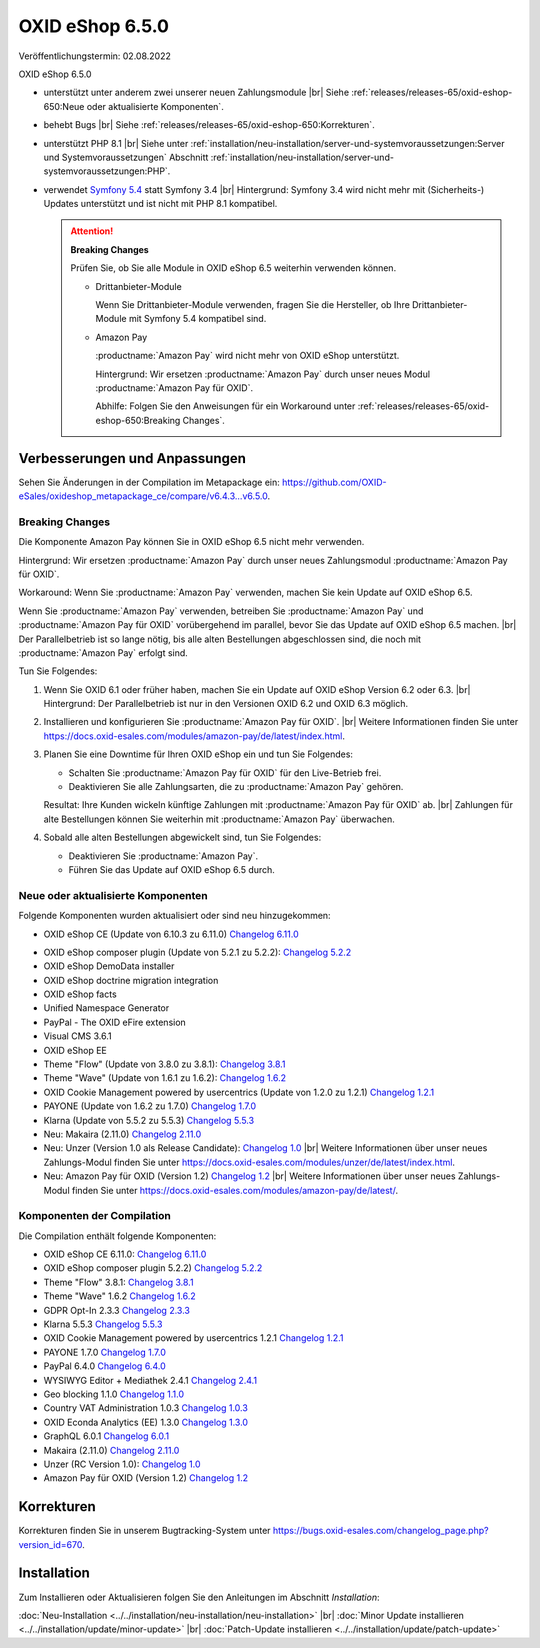 OXID eShop 6.5.0
================

Veröffentlichungstermin: 02.08.2022

OXID eShop 6.5.0

* unterstützt unter anderem zwei unserer neuen Zahlungsmodule
  |br|
  Siehe :ref:`releases/releases-65/oxid-eshop-650:Neue oder aktualisierte Komponenten`.
* behebt Bugs
  |br|
  Siehe :ref:`releases/releases-65/oxid-eshop-650:Korrekturen`.
* unterstützt PHP 8.1
  |br|
  Siehe unter :ref:`installation/neu-installation/server-und-systemvoraussetzungen:Server und Systemvoraussetzungen` Abschnitt :ref:`installation/neu-installation/server-und-systemvoraussetzungen:PHP`.
* verwendet `Symfony 5.4 <https://symfony.com/releases/5.4>`_ statt Symfony 3.4
  |br|
  Hintergrund: Symfony 3.4 wird nicht mehr mit (Sicherheits-) Updates unterstützt und ist nicht mit PHP 8.1 kompatibel.

  .. attention::

     **Breaking Changes**

     Prüfen Sie, ob Sie alle Module in OXID eShop 6.5 weiterhin verwenden können.

     * Drittanbieter-Module

       Wenn Sie Drittanbieter-Module verwenden, fragen Sie die Hersteller, ob Ihre Drittanbieter-Module mit Symfony 5.4 kompatibel sind.

     * Amazon Pay

       :productname:`Amazon Pay` wird nicht mehr von OXID eShop unterstützt.

       Hintergrund: Wir ersetzen :productname:`Amazon Pay` durch unser neues Modul :productname:`Amazon Pay für OXID`.

       Abhilfe: Folgen Sie den Anweisungen für ein Workaround unter :ref:`releases/releases-65/oxid-eshop-650:Breaking Changes`.


Verbesserungen und Anpassungen
------------------------------

Sehen Sie Änderungen in der Compilation im Metapackage ein: `<https://github.com/OXID-eSales/oxideshop_metapackage_ce/compare/v6.4.3…v6.5.0>`_.

Breaking Changes
^^^^^^^^^^^^^^^^

Die Komponente Amazon Pay können Sie in OXID eShop 6.5 nicht mehr verwenden.

Hintergrund: Wir ersetzen :productname:`Amazon Pay` durch unser neues Zahlungsmodul :productname:`Amazon Pay für OXID`.

.. todo: Was bedeutet genau:
    Das bisherige Amazon Pay Modul ist nicht mehr Teil der Compilation, -- funzt es unter 6.5 oder nicht?
     sondern wird durch ein neues Modul für den Zahlungsverkehr und Checkout mit Amazon ersetzt.
    Bitte beachten Sie dies beim Update und testen Sie vorab das neue Modul ausgiebig,
    um anschließend eine reibungslose Umstellung im Live-Betrieb zu gewährleisten.

Workaround: Wenn Sie :productname:`Amazon Pay` verwenden, machen Sie kein Update auf OXID eShop 6.5.

Wenn Sie :productname:`Amazon Pay` verwenden, betreiben Sie :productname:`Amazon Pay` und :productname:`Amazon Pay für OXID` vorübergehend im parallel, bevor Sie das Update auf OXID eShop 6.5 machen.
|br|
Der Parallelbetrieb ist so lange nötig, bis alle alten Bestellungen abgeschlossen sind, die noch mit :productname:`Amazon Pay` erfolgt sind.

Tun Sie Folgendes:

1. Wenn Sie OXID 6.1 oder früher haben, machen Sie ein Update auf OXID eShop Version 6.2 oder 6.3.
   |br|
   Hintergrund: Der Parallelbetrieb ist nur in den Versionen OXID 6.2 und OXID 6.3 möglich.

   .. todo: #ML klären: Aussage falsch: "Installieren Sie Amazon Pay für den OXID eShop ab Version 6.1." ?

#. Installieren und konfigurieren Sie :productname:`Amazon Pay für OXID`.
   |br|
   Weitere Informationen finden Sie unter https://docs.oxid-esales.com/modules/amazon-pay/de/latest/index.html.
#. Planen Sie eine Downtime für Ihren OXID eShop ein und tun Sie Folgendes:

   * Schalten Sie :productname:`Amazon Pay für OXID` für den Live-Betrieb frei.
   * Deaktivieren Sie alle Zahlungsarten, die zu :productname:`Amazon Pay` gehören.

   .. todo: #ML: klären: woran kann ich die leicht erkennen?

   Resultat: Ihre Kunden wickeln künftige Zahlungen mit :productname:`Amazon Pay für OXID` ab.
   |br|
   Zahlungen für alte Bestellungen können Sie weiterhin mit :productname:`Amazon Pay` überwachen.
#. Sobald alle alten Bestellungen abgewickelt sind, tun Sie Folgendes:

   * Deaktivieren Sie :productname:`Amazon Pay`.
   * Führen Sie das Update auf OXID eShop 6.5 durch.


Neue oder aktualisierte Komponenten
^^^^^^^^^^^^^^^^^^^^^^^^^^^^^^^^^^^

Folgende Komponenten wurden aktualisiert oder sind neu hinzugekommen:

.. todo: #VL: Verifizieren: weitere Komponenten aktualisiert?
.. todo: #VL: Ist Makaira oxid-connect richtig?

* OXID eShop CE (Update von 6.10.3 zu 6.11.0) `Changelog 6.11.0 <https://github.com/OXID-eSales/oxideshop_ce/blob/v6.11.0/CHANGELOG.md>`_

.. todo: #VL: warum hatten wir folgende Komponenten bisher nicht, lassen wir sie weg?

* OXID eShop composer plugin (Update von 5.2.1 zu 5.2.2): `Changelog 5.2.2 <https://github.com/OXID-eSales/oxideshop_composer_plugin/blob/v5.2.2/CHANGELOG.md>`_
* OXID eShop DemoData installer
* OXID eShop doctrine migration integration
* OXID eShop facts
* Unified Namespace Generator
* PayPal - The OXID eFire extension
* Visual CMS 3.6.1
* OXID eShop EE


* Theme "Flow" (Update von 3.8.0 zu 3.8.1):  `Changelog 3.8.1 <https://github.com/OXID-eSales/flow_theme/blob/v3.8.1/CHANGELOG.md>`_
* Theme "Wave" (Update von 1.6.1 zu 1.6.2):  `Changelog 1.6.2 <https://github.com/OXID-eSales/wave-theme/blob/v1.6.2/CHANGELOG.md>`_
* OXID Cookie Management powered by usercentrics (Update von 1.2.0 zu 1.2.1) `Changelog 1.2.1 <https://github.com/OXID-eSales/usercentrics/blob/v1.2.1/CHANGELOG.md>`_
* PAYONE (Update von 1.6.2 zu 1.7.0) `Changelog 1.7.0 <https://github.com/PAYONE-GmbH/oxid-6/blob/v1.7.0/Changelog.txt>`_
* Klarna (Update von 5.5.2 zu 5.5.3) `Changelog 5.5.3 <https://github.com/topconcepts/OXID-Klarna-6/blob/v5.5.3/CHANGELOG.md>`_

* Neu: Makaira (2.11.0) `Changelog 2.11.0 <https://github.com/MakairaIO/oxid-connect/blob/stable/CHANGELOG.md>`_
* Neu: Unzer (Version 1.0 als Release Candidate): `Changelog 1.0 <https://github.com/OXID-eSales/unzer-module/blob/b-6.3.x/CHANGELOG.md>`_
  |br|
  Weitere Informationen über unser neues Zahlungs-Modul finden Sie unter https://docs.oxid-esales.com/modules/unzer/de/latest/index.html.
* Neu: Amazon Pay für OXID (Version 1.2) `Changelog 1.2 <https://github.com/OXID-eSales/amazon-pay-module/blob/b-6.2.x/CHANGELOG.md>`_
  |br|
  Weitere Informationen über unser neues Zahlungs-Modul finden Sie unter https://docs.oxid-esales.com/modules/amazon-pay/de/latest/.

Komponenten der Compilation
^^^^^^^^^^^^^^^^^^^^^^^^^^^

.. todo: #VL: Komponenten verifizieren; Was ist der use case für die Liste? Warum fühen wir nicht alle Komponenten auf?

Die Compilation enthält folgende Komponenten:

* OXID eShop CE 6.11.0: `Changelog 6.11.0 <https://github.com/OXID-eSales/oxideshop_ce/blob/v6.11.0/CHANGELOG.md>`_
* OXID eShop composer plugin 5.2.2) `Changelog 5.2.2 <https://github.com/OXID-eSales/oxideshop_composer_plugin/blob/v5.2.2/CHANGELOG.md>`_

* Theme "Flow" 3.8.1: `Changelog 3.8.1 <https://github.com/OXID-eSales/flow_theme/blob/v3.8.1/CHANGELOG.md>`_
* Theme "Wave" 1.6.2 `Changelog 1.6.2 <https://github.com/OXID-eSales/wave-theme/blob/v1.6.2/CHANGELOG.md>`_
* GDPR Opt-In 2.3.3 `Changelog 2.3.3 <https://github.com/OXID-eSales/gdpr-optin-module/blob/v2.3.3/CHANGELOG.md>`_
* Klarna 5.5.3 `Changelog 5.5.3 <https://github.com/topconcepts/OXID-Klarna-6/blob/v5.5.3/CHANGELOG.md>`_
* OXID Cookie Management powered by usercentrics 1.2.1 `Changelog 1.2.1 <https://github.com/OXID-eSales/usercentrics/blob/v1.2.1/CHANGELOG.md>`_
* PAYONE 1.7.0 `Changelog 1.7.0 <https://github.com/PAYONE-GmbH/oxid-6/blob/v1.7.0/Changelog.txt>`_
* PayPal 6.4.0 `Changelog 6.4.0 <https://github.com/OXID-eSales/paypal/blob/v6.4.0/CHANGELOG.md>`_
* WYSIWYG Editor + Mediathek 2.4.1 `Changelog 2.4.1 <https://github.com/OXID-eSales/ddoe-wysiwyg-editor-module/blob/v2.4.1/CHANGELOG.md>`_
* Geo blocking 1.1.0 `Changelog 1.1.0 <https://github.com/OXID-eSales/geo-blocking-module/blob/v1.1.0/CHANGELOG.md>`_
* Country VAT Administration 1.0.3 `Changelog 1.0.3 <https://github.com/OXID-eSales/country-vat-module/blob/v1.0.3/CHANGELOG.md>`_
* OXID Econda Analytics (EE) 1.3.0 `Changelog 1.3.0 <https://github.com/OXID-eSales/econda-analytics-module/blob/v1.3.0/CHANGELOG.md>`_
* GraphQL 6.0.1 `Changelog 6.0.1 <https://github.com/OXID-eSales/graphql-base-module/blob/v6.0.1/CHANGELOG-v6.md>`_
* Makaira (2.11.0) `Changelog 2.11.0 <https://github.com/MakairaIO/oxid-connect/blob/stable/CHANGELOG.md>`_
* Unzer (RC Version 1.0): `Changelog 1.0 <https://github.com/OXID-eSales/unzer-module/blob/b-6.3.x/CHANGELOG.md>`_
* Amazon Pay für OXID (Version 1.2) `Changelog 1.2 <https://github.com/OXID-eSales/amazon-pay-module/blob/b-6.2.x/CHANGELOG.md>`_

Korrekturen
-----------

Korrekturen finden Sie in unserem Bugtracking-System unter https://bugs.oxid-esales.com/changelog_page.php?version_id=670.


Installation
------------

Zum Installieren oder Aktualisieren folgen Sie den Anleitungen im Abschnitt *Installation*:


:doc:`Neu-Installation <../../installation/neu-installation/neu-installation>` |br|
:doc:`Minor Update installieren <../../installation/update/minor-update>` |br|
:doc:`Patch-Update installieren <../../installation/update/patch-update>`

.. Intern: , Status:
